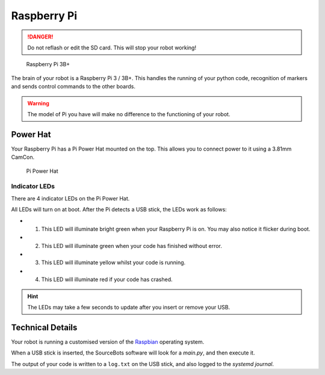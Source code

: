 Raspberry Pi
============

.. DANGER:: Do not reflash or edit the SD card. This will stop your robot working!

.. figure:: /_static/kit/pi2.jpg
   :alt: Raspberry Pi 3B+
   :scale: 75%

   Raspberry Pi 3B+

The brain of your robot is a Raspberry Pi 3 / 3B+. This handles the running of your python code, recognition of markers and sends control commands to the other boards.

.. Warning:: The model of Pi you have will make no difference to the functioning of your robot.

Power Hat
---------

Your Raspberry Pi has a Pi Power Hat mounted on the top. This allows you to connect power to it using a 3.81mm CamCon.

.. figure:: /_static/kit/power_hat.png
   :alt: Pi Power Hat
   :scale: 50%

   Pi Power Hat

Indicator LEDs
~~~~~~~~~~~~~~

There are 4 indicator LEDs on the Pi Power Hat.

All LEDs will turn on at boot. After the Pi detects a USB stick, the LEDs work as follows:

- 1. This LED will illuminate bright green when your Raspberry Pi is on. You may also notice it flicker during boot.
- 2. This LED will illuminate green when your code has finished without error.
- 3. This LED will illuminate yellow whilst your code is running.
- 4. This LED will illuminate red if your code has crashed.

.. hint:: The LEDs may take a few seconds to update after you insert or remove your USB.

Technical Details
-----------------

Your robot is running a customised version of the Raspbian_ operating system.

When a USB stick is inserted, the SourceBots software will look for a *main.py*, and then execute it.

The output of your code is written to a ``log.txt`` on the USB stick, and also logged to the *systemd journal*.

.. _Raspbian: https://www.raspbian.org/